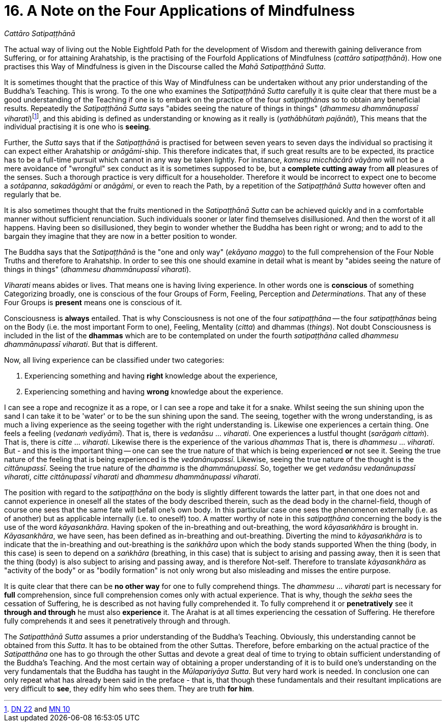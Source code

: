 [[ch-16-satipatthana]]
= 16. A Note on the Four Applications of Mindfulness

// TODO subtitle

__Cattāro Satipaṭṭhānā__

// TODO note: DN 22, MN 10

The actual way of living out the Noble Eightfold Path for the
development of Wisdom and therewith gaining deliverance from Suffering,
or for attaining Arahatship, is the practising of the Fourfold
Applications of Mindfulness (__cattāro satipaṭṭhānā__). How one
practises this Way of Mindfulness is given in the Discourse called the
__Mahā Satipaṭṭhānā Sutta__.

It is sometimes thought that the practice of this Way of Mindfulness can
be undertaken without any prior understanding of the Buddha's Teaching.
This is wrong. To the one who examines the _Satipaṭṭhānā Sutta_ carefully
it is quite clear that there must be a good understanding of the
Teaching if one is to embark on the practice of the four _satipaṭṭhānas_
so to obtain any beneficial results. Repeatedly the _Satipaṭṭhānā Sutta_
says "abides seeing the nature of things in things" (__dhammesu
dhammānupassī viharati__)footnote:[https://suttacentral.net/dn22/en/sujato[DN 22] and https://suttacentral.net/mn10/en/sujato[MN 10]],
and this abiding is defined as understanding or knowing as
it really is (__yathābhūtaṁ pajānāti__), This means that the individual
practising it is one who is **seeing**.

Further, the _Sutta_ says that if the _Satipaṭṭhānā_ is practised for
between seven years to seven days the individual so practising it can
expect either Arahatship or __anāgāmi__-ship. This therefore indicates
that, if such great results are to be expected, its practice has to be a
full-time pursuit which cannot in any way be taken lightly. For
instance, _kamesu micchācārā vāyāmo_ will not be a mere avoidance of
"wrongful" sex conduct as it is sometimes supposed to be, but a
*complete cutting away* from *all* pleasures of the senses. Such a
thorough practice is very difficult for a householder. Therefore it
would be incorrect to expect one to become a __sotāpanna__, _sakadāgāmi_
or __anāgāmi__, or even to reach the Path, by a repetition of the
_Satipaṭṭhānā Sutta_ however often and regularly that be.

It is also sometimes thought that the fruits mentioned in the
_Satipaṭṭhānā Sutta_ can be achieved quickly and in a comfortable manner
without sufficient renunciation. Such individuals sooner or later find
themselves disillusioned. And then the worst of it all happens. Having
been so disillusioned, they begin to wonder whether the Buddha has been
right or wrong; and to add to the bargain they imagine that they are now
in a better position to wonder.

The Buddha says that the _Satipaṭṭhānā_ is the "one and only way"
(__ekāyano maggo__) to the full comprehension of the Four Noble Truths
and therefore to Arahatship. In order to see this one should examine in
detail what is meant by "abides seeing the nature of things in things"
(__dhammesu dhammānupassī viharati__).

_Viharati_ means abides or lives. That means one is having living
experience. In other words one is *conscious* of something Categorizing
broadly, one is conscious of the four Groups of Form, Feeling,
Perception and __Determinations__. That any of these Four Groups is
*present* means one is conscious of it.

Consciousness is *always* entailed. That is why Consciousness is not one
of the four _satipaṭṭhāna_ -- the four _satipaṭṭhānas_ being on the Body
(i.e. the most important Form to one), Feeling, Mentality (__citta__)
and dhammas (__things__). Not doubt Consciousness is included in the
list of the *dhammas* which are to be contemplated on under the fourth
_satipaṭṭhāna_ called __dhammesu dhammānupassī viharati__. But that is
different.

Now, all living experience can be classified under two categories:

1.  Experiencing something and having *right* knowledge about the experience,
2.  Experiencing something and having *wrong* knowledge about the experience.

I can see a rope and recognize it as a rope, or I can see a rope and
take it for a snake. Whilst seeing the sun shining upon the sand I can
take it to be 'water' or to be the sun shining upon the sand. The
seeing, together with the wrong understanding, is as much a living
experience as the seeing together with the right understanding is.
Likewise one experiences a certain thing. One feels a feeling (__vedanaṁ
vediyāmī__). That is, there is _vedanāsu_ ... __viharati__. One
experiences a lustful thought (__sarāgaṁ cittaṁ__). That is, there is
_citte_ ... __viharati__. Likewise there is the experience of the
various _dhammas_ That is, there is _dhammesu_ ... __viharati__. But -
and this is the important thing -- one can see the true nature of that
which is being experienced *or* not see it. Seeing the true nature of
the feeling that is being experienced is the __vedanānupassī__.
Likewise, seeing the true nature of the thought is the __cittānupassī__.
Seeing the true nature of the _dhamma_ is the __dhammānupassī__. So,
together we get __vedanāsu vedanānupassī viharati__, _citte cittānupassī
viharati_ and __dhammesu dhammānupassi viharati__.

The position with regard to the _satipaṭṭhāna_ on the body is slightly
different towards the latter part, in that one does not and cannot
experience in oneself all the states of the body described therein, such
as the dead body in the charnel-field, though of course one sees that
the same fate will befall one's own body. In this particular case one
sees the phenomenon externally (i.e. as of another) but as applicable
internally (i.e. to oneself) too. A matter worthy of note in this
_satipaṭṭhāna_ concerning the body is the use of the word
__kāyasankhāra__. Having spoken of the in-breathing and out-breathing,
the word _kāyasaṅkhāra_ is brought in. __Kāyasankhāra__, we have seen,
has been defined as in-breathing and out-breathing. Diverting the mind
to _kāyasaṅkhāra_ is to indicate that the in-breathing and out-breathing
is the _saṅkhāra_ upon which the body stands supported When the thing
(body, in this case) is seen to depend on a _saṅkhāra_ (breathing, in
this case) that is subject to arising and passing away, then it is seen
that the thing (body) is also subject to arising and passing away, and
is therefore Not-self. Therefore to translate _kāyasankhāra_ as
"activity of the body" or as "bodily formation" is not only wrong but
also misleading and misses the entire purpose.

It is quite clear that there can be *no other way* for one to fully
comprehend things. The _dhammesu_ ... _viharati_ part is necessary for
*full* comprehension, since full comprehension comes only with actual
experience. That is why, though the _sekha_ sees the cessation of
Suffering, he is described as not having fully comprehended it. To fully
comprehend it or *penetratively* see it *through and through* he must
also *experience* it. The Arahat is at all times experiencing the
cessation of Suffering. He therefore fully comprehends it and sees it
penetratively through and through.

[[truth-for-him]]The _Satipatthānā Sutta_ assumes a prior understanding of the Buddha's
Teaching. Obviously, this understanding cannot be obtained from this
__Sutta__. It has to be obtained from the other Suttas. Therefore,
before embarking on the actual practice of the _Satipatthāna_ one has to
go through the other Suttas and devote a great deal of time to trying
to obtain sufficient understanding of the Buddha's Teaching. And the
most certain way of obtaining a proper understanding of it is to build
one's understanding on the very fundamentals that the Buddha has taught
in the __Mūlapariyāya Sutta__. But very hard work is needed. In
conclusion one can only repeat what has already been said in the preface
- that is, that though these fundamentals and their resultant
implications are very difficult to **see**, they edify him who sees
them. They are truth **for him**.
